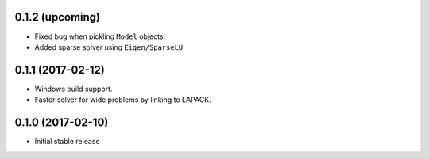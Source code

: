 .. :changelog:

0.1.2 (upcoming)
++++++++++++++++

- Fixed bug when pickling ``Model`` objects.
- Added sparse solver using ``Eigen/SparseLU``

0.1.1 (2017-02-12)
++++++++++++++++++

- Windows build support.
- Faster solver for wide problems by linking to LAPACK.

0.1.0 (2017-02-10)
++++++++++++++++++

- Initial stable release
